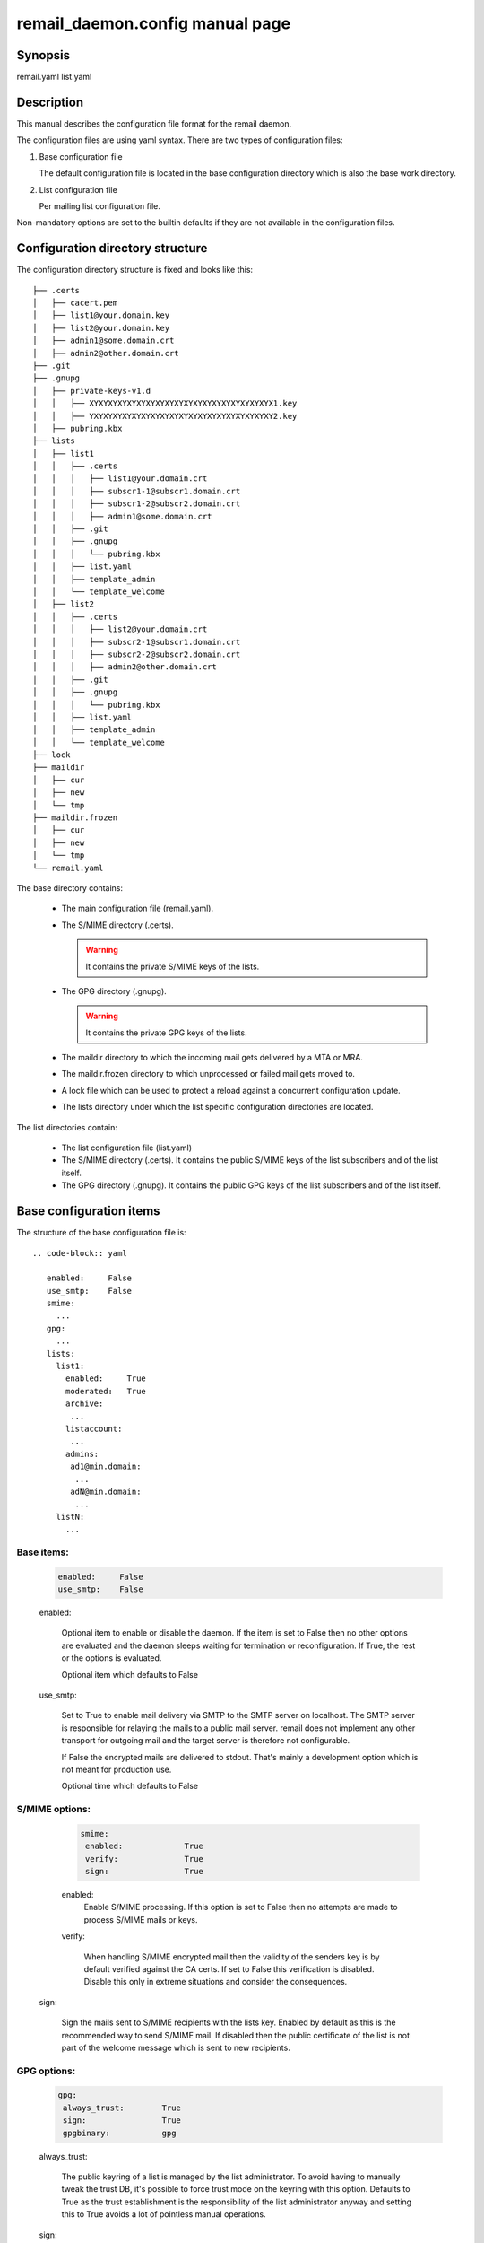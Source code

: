 .. SPDX-License-Identifier: GPL-2.0

.. _remail_daemon_config_man:

remail_daemon.config manual page
================================

Synopsis
--------

remail.yaml
list.yaml

Description
-----------

This manual describes the configuration file format for the remail daemon.

The configuration files are using yaml syntax. There are two types of
configuration files:

1) Base configuration file

   The default configuration file is located in the base configuration
   directory which is also the base work directory.

2) List configuration file

   Per mailing list configuration file.

Non-mandatory options are set to the builtin defaults if they are not
available in the configuration files.

.. _config_dir_struct:

Configuration directory structure
---------------------------------

The configuration directory structure is fixed and looks like this::

  ├── .certs
  │   ├── cacert.pem
  │   ├── list1@your.domain.key
  │   ├── list2@your.domain.key
  │   ├── admin1@some.domain.crt
  │   ├── admin2@other.domain.crt
  ├── .git
  ├── .gnupg
  │   ├── private-keys-v1.d
  │   │   ├── XYXYXYXYXYXYXYXYXYXYXYXYXYXYXYXYXYXYXYX1.key
  │   │   ├── YXYXYXYXYXYXYXYXYXYXYXYXYXYXYXYXYXYXYXY2.key
  │   ├── pubring.kbx
  ├── lists
  │   ├── list1
  │   │   ├── .certs
  │   │   │   ├── list1@your.domain.crt
  │   │   │   ├── subscr1-1@subscr1.domain.crt
  │   │   │   ├── subscr1-2@subscr2.domain.crt
  │   │   │   ├── admin1@some.domain.crt
  │   │   ├── .git
  │   │   ├── .gnupg
  │   │   │   └── pubring.kbx
  │   │   ├── list.yaml
  │   │   ├── template_admin
  │   │   └── template_welcome
  │   ├── list2
  │   │   ├── .certs
  │   │   │   ├── list2@your.domain.crt
  │   │   │   ├── subscr2-1@subscr1.domain.crt
  │   │   │   ├── subscr2-2@subscr2.domain.crt
  │   │   │   ├── admin2@other.domain.crt
  │   │   ├── .git
  │   │   ├── .gnupg
  │   │   │   └── pubring.kbx
  │   │   ├── list.yaml
  │   │   ├── template_admin
  │   │   └── template_welcome
  ├── lock
  ├── maildir
  │   ├── cur
  │   ├── new
  │   └── tmp
  ├── maildir.frozen
  │   ├── cur
  │   ├── new
  │   └── tmp
  └── remail.yaml

The base directory contains:

  - The main configuration file (remail.yaml).

  - The S/MIME directory (.certs).

    .. warning:: It contains the private S/MIME keys of the lists.

  - The GPG directory (.gnupg).

    .. warning:: It contains the private GPG keys of the lists.

  - The maildir directory to which the incoming mail gets delivered by a
    MTA or MRA.

  - The maildir.frozen directory to which unprocessed or failed mail
    gets moved to.

  - A lock file which can be used to protect a reload against a concurrent
    configuration update.

  - The lists directory under which the list specific configuration directories
    are located.

The list directories contain:

  - The list configuration file (list.yaml)

  - The S/MIME directory (.certs). It contains the public S/MIME keys of the
    list subscribers and of the list itself.

  - The GPG directory (.gnupg). It contains the public GPG keys of the list
    subscribers and of the list itself.


Base configuration items
------------------------

The structure of the base configuration file is::

  .. code-block:: yaml

     enabled:     False
     use_smtp:    False
     smime:
       ...
     gpg:
       ...
     lists:
       list1:
         enabled:     True
	 moderated:   True
	 archive:
	  ...
	 listaccount:
	  ...
	 admins:
	  ad1@min.domain:
	   ...
	  adN@min.domain:
	   ...
       listN:
         ...

Base items:
^^^^^^^^^^^

  .. code-block:: yaml

     enabled:     False
     use_smtp:    False

  enabled:

    Optional item to enable or disable the daemon. If the item is set to
    False then no other options are evaluated and the daemon sleeps waiting
    for termination or reconfiguration. If True, the rest or the options is
    evaluated.

    Optional item which defaults to False

  use_smtp:

    Set to True to enable mail delivery via SMTP to the SMTP server on
    localhost. The SMTP server is responsible for relaying the mails to a
    public mail server. remail does not implement any other transport for
    outgoing mail and the target server is therefore not configurable.

    If False the encrypted mails are delivered to stdout. That's mainly a
    development option which is not meant for production use.

    Optional time which defaults to False


S/MIME options:
^^^^^^^^^^^^^^^
    
  .. code-block:: yaml

     smime:
      enabled:             True
      verify:              True
      sign:                True

  enabled:
   Enable S/MIME processing. If this option is set to False then no attempts
   are made to process S/MIME mails or keys.

  verify:

   When handling S/MIME encrypted mail then the validity of the senders key
   is by default verified against the CA certs. If set to False this
   verification is disabled. Disable this only in extreme situations and
   consider the consequences.

 sign:

  Sign the mails sent to S/MIME recipients with the lists key. Enabled by
  default as this is the recommended way to send S/MIME mail. If disabled
  then the public certificate of the list is not part of the welcome
  message which is sent to new recipients. 

GPG options:
^^^^^^^^^^^^
    
  .. code-block:: yaml

     gpg:
      always_trust:        True
      sign:                True
      gpgbinary:           gpg

  always_trust:

   The public keyring of a list is managed by the list administrator. To
   avoid having to manually tweak the trust DB, it's possible to force
   trust mode on the keyring with this option. Defaults to True as the
   trust establishment is the responsibility of the list administrator
   anyway and setting this to True avoids a lot of pointless manual
   operations.

  sign:

   Sign the mails sent to GPG recipients with the lists key. Enabled by
   default as this is the recommended way to send GPG mail. If disabled then
   the public key of the list is not part of the welcome message which is
   sent to new recipients.

  gpgbinary:

   Path to the GnuPG binary to use, defaults to "gpg".

The mailing lists collection:
^^^^^^^^^^^^^^^^^^^^^^^^^^^^^

  .. code-block:: yaml

     lists:
       listname:
        ...
       listname:

  lists:

    The opening of the lists map.

The list base configuration:
^^^^^^^^^^^^^^^^^^^^^^^^^^^^

The list base configuration for each list consists of the following items:

  .. code-block:: yaml

     listname:
      enabled:            True
      moderated:          True
      attach_sender_info: False
      listid:             ...
      archive:
        ...
      listaccount:
        ...
      admins:
        ...

The list base items:
""""""""""""""""""""

  .. code-block:: yaml

     listname:
      enabled:            True
      moderated:          True
      attach_sender_info: False

  enabled:

    If False, the list configuration is disabled. No mail is delivered to this
    list. If True, the list is enabled.

  moderated:

    Optional item to set the list to moderated. It True only subscribers
    are allowed to post to the list either from their subscription address
    or from one of the optional alias mail addresses which are associated
    with a subscriber. Mails from non-subscribers are not delivered to the
    list, they are delivered to the list administrator

  attach_sender_info:

    Collects information about the sender, email-address, encryption method
    and if the mail is signed the GPG key or S/MIME certificate contained
    in the signature. This information is attached to the original mail as
    two seperate attachments (text info and key/certificate) if this is
    enabled and the sender is not subscribed to the list. This is for open
    lists and especially contact points so that the subscribers are able
    to contact the sender.

  listid:

    Optional item to override the default list-id with a custom value.
    Default: list address with the "@" replaced by a period.

The archive section:
""""""""""""""""""""

  .. code-block:: yaml

     archive:
      use_maildir:       True
      archive_incoming:  True
      archive_plain:     False

  use_maildir:

    If True, maildir is the storage format for enabled archives. If False,
    mbox is used.

  archive_incoming:

   If True archive the incoming encrypted mails in the selected storage
   format. The maildir folder name is archive_incoming/. The mbox name is
   archive_incoming.mbox. These files/directories are located in the per
   mailing list configuration/work directory.

  archive_plain:

   If True archive the decrypted mails in the selected storage format. The
   mails are archived in two stores:

    - archive_admin[.mbox] for mails which are directed to the list admins
      either directly or through bounce catching, moderation etc.

    - archive_list[.mbox] for mails which are delivered to the list

The list account section:
"""""""""""""""""""""""""

  .. code-block:: yaml

     listaccount:
      list@mail.domain:
       name:             Clear text name
       fingerprint:      40CHARACTERFINGERPRINT

  The list account's e-mail address is the key item for the name and
  fingerprint options.

  name:

     A clear text name for the list, e.g. incident-17 or whatever sensible
     name is selected. This name is used in From mangling when a list post
     is sent to the subscribers:

       incident-17 for Joe Poster <list@mail.domain>

     From rewriting is used to ensure that replies go only to the list and
     not to some other place. The Reply-To field could be used as well but
     that is not correctly handled by mail clients and users can force
     reply to all nevertheless.

  fingerprint:

     The full 40 character PGP fingerprint of the list key.

.. _list_admin_section:

The list administrators section:
""""""""""""""""""""""""""""""""

  .. code-block:: yaml

     admins:
      admin1@some.domain:
       name:             Clear text name
       fingerprint:      40CHARACTERFINGERPRINT
       enabled:          True
       use_smime:        False
       use_transport:    False
       gpg_plain:        False
      admin2@other.domain:

  name:

    The real user name. Mandatory field

   fingerprint:

     The full 40 character PGP fingerprint of the administrators
     key. Mandatory if the use_smime option is not set.

   enabled:

     Switch to enable/disable the account. Mandatory item.

   use_smime:

     Send S/MIME encrypted mail to the admin if True. Otherwise use
     PGP. Optional, defaults to False.

   use_transport:

     Do not bother with encryption and send plain text messages, i.e. rely
     on the SMTP transport layer encryption. None of the admin messages are
     really confidential.

     This may also be a valid option for some subscribers, for example in
     scenarios where the mail provider manages the subscriber key (sic!)
     and does server side decryption anyway, or when mail is delivered to
     an inbox stored on the same infrastructure as remail itself.
     Not recommended for most cases.

     Optional, defaults to False. Note, this is mutually exclusive with
     the 'use_smime' option.

   gpg_plain:

     If False send mail in the application/pgp-encrypted format. If True
     use the plain/text embedded PGP variant if possible. The latter does
     not work for mails with attachments but for normal plain/text
     conversation this can be requested by a recipient because that's
     better supported in some mail clients. Optional, defaults to False.
       
List configuration items
------------------------

The structure of a list specific configuration file is::

  .. code-block:: yaml

     subscribers:
      subscriber1@some.domain:
       ...
      subscriberN@other.domain:
       ...


The configuration of the subscribers is identical to the configuration of
:ref:`the list administrators section <list_admin_section>` above, but it
allows one additional field:

  .. code-block:: yaml

     subscribers:
      subscriber1@some.domain:
        ...
	aliases:
	 - subscr1@some.domain
	 - subscriber1@other.domain

  aliases:

    The optional aliases item is a list of alias email addresses for a
    subscriber. List mail is always delivered to the subscriber e-mail
    address, but people have often several e-mail addresses covered by
    the same PGP key and post from various addresses. If the list is
    moderated, then the aliases allow posting for subscribers from their
    registered alias addresses. If moderation is disabled the alias list
    is not used at all.


See also
--------
:manpage:`remail_daemon(1)`
:manpage:`remail_chkcfg(1)`
:manpage:`remail_pipe(1)`

